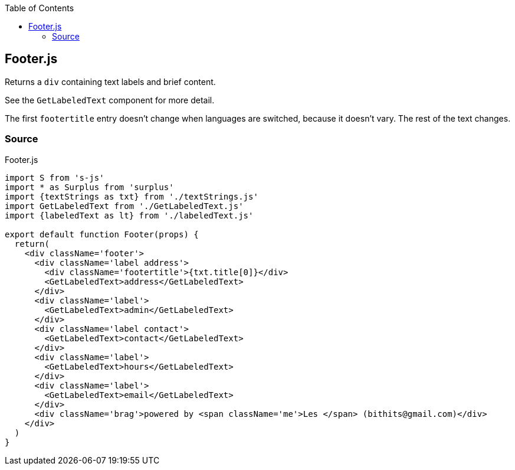 :doctype: book
:source-highlighter: rouge
:icons: font
:docinfo1:
:toc: left
[[footer.js]]
== Footer.js

Returns a `div` containing text labels and brief content.

See the `GetLabeledText` component for more detail.

The first `footertitle` entry doesn’t change when languages are
switched, because it doesn’t vary. The rest of the text changes.

=== Source

.Footer.js
[source,jsx,numbered]
----
import S from 's-js'
import * as Surplus from 'surplus'
import {textStrings as txt} from './textStrings.js'
import GetLabeledText from './GetLabeledText.js'
import {labeledText as lt} from './labeledText.js'

export default function Footer(props) {
  return(
    <div className='footer'>
      <div className='label address'>
        <div className='footertitle'>{txt.title[0]}</div>
        <GetLabeledText>address</GetLabeledText>
      </div>
      <div className='label'>
        <GetLabeledText>admin</GetLabeledText>
      </div>
      <div className='label contact'>
        <GetLabeledText>contact</GetLabeledText>
      </div>
      <div className='label'>
        <GetLabeledText>hours</GetLabeledText>
      </div>
      <div className='label'>
        <GetLabeledText>email</GetLabeledText>
      </div>
      <div className='brag'>powered by <span className='me'>Les </span> (bithits@gmail.com)</div>
    </div>
  )
}
----

